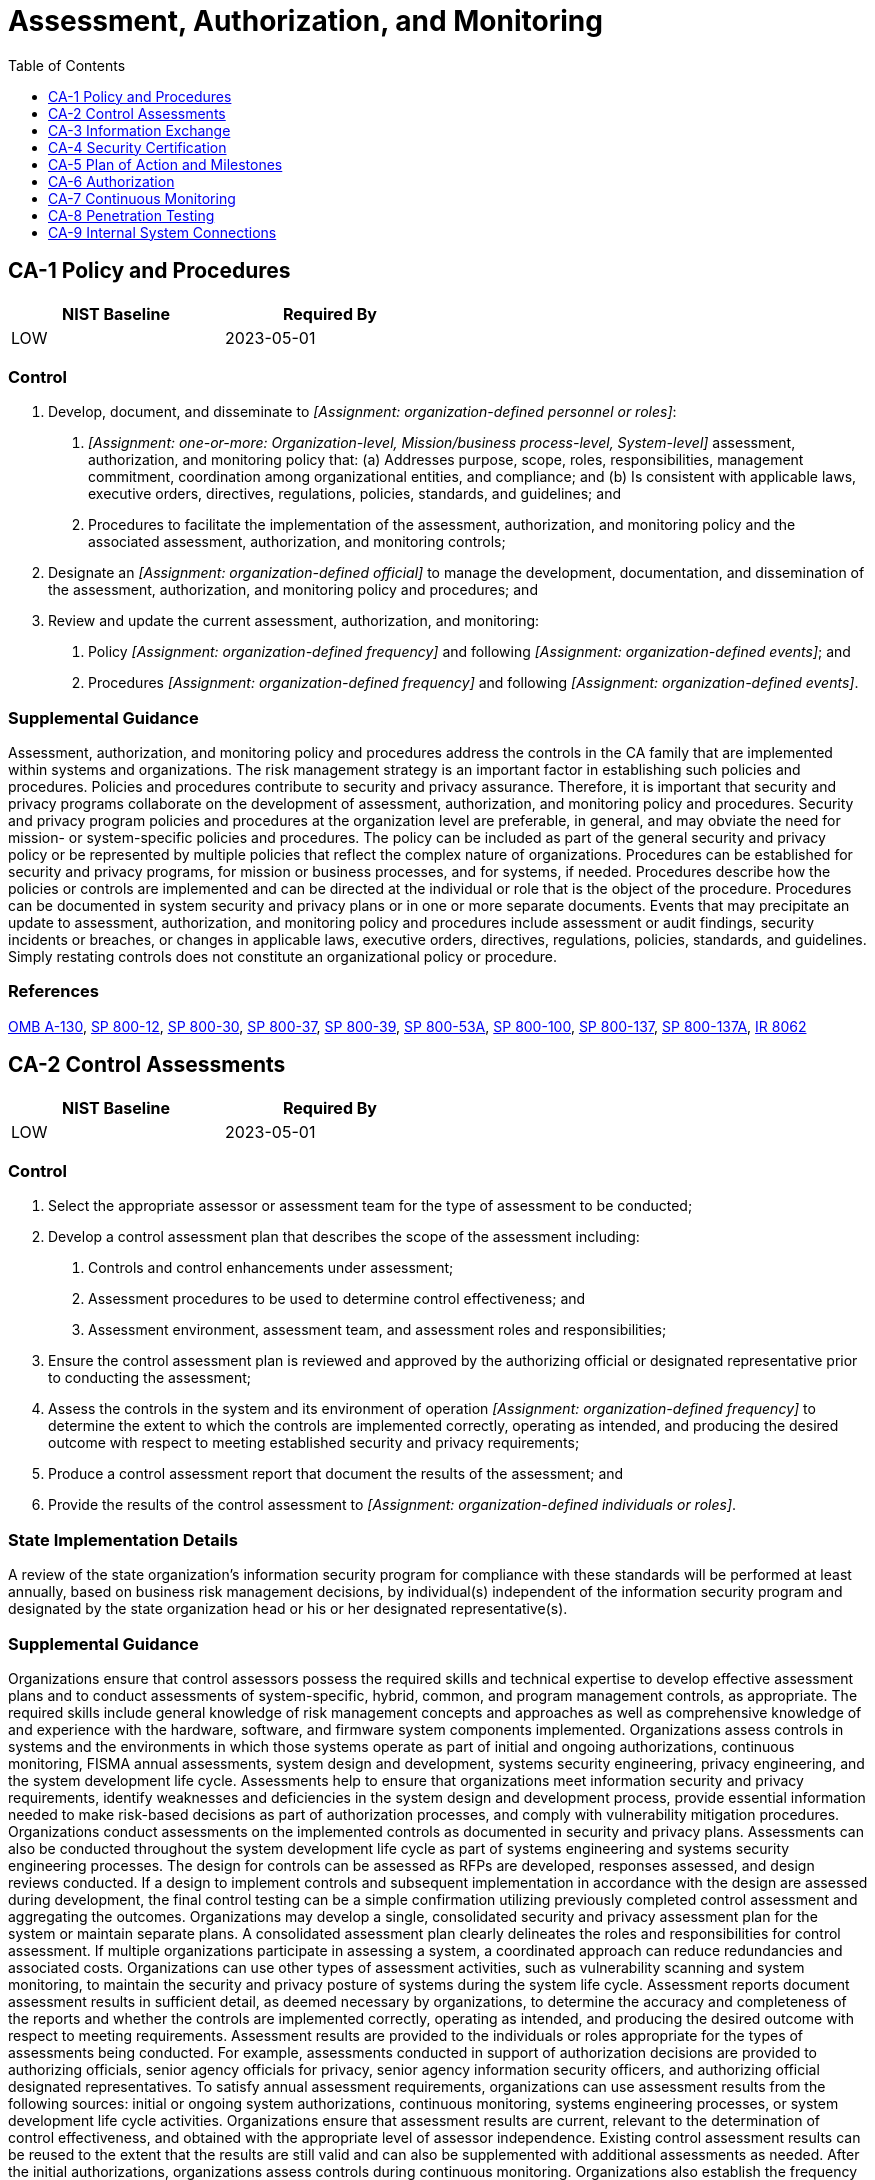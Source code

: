 = Assessment, Authorization, and Monitoring
:toc:
:toclevels: 1
:ca-1_prm_1: organization-defined personnel or roles
:ca-1_prm_2: one-or-more: Organization-level, Mission/business process-level, System-level
:ca-1_prm_3: organization-defined official
:ca-1_prm_4: organization-defined frequency
:ca-1_prm_5: organization-defined events
:ca-1_prm_6: organization-defined frequency
:ca-1_prm_7: organization-defined events
:ca-2_prm_1: organization-defined frequency
:ca-2_prm_2: organization-defined individuals or roles
:ca-2-2_prm_1: organization-defined frequency
:ca-2-2_prm_2: announced, unannounced
:ca-2-2_prm_3: one-or-more: in-depth monitoring, security instrumentation, automated security test cases, vulnerability scanning, malicious user testing, insider threat assessment, performance and load testing, data leakage or data loss assessment, _[Assignment: organization-defined other forms of assessment]_
:ca-2-2_prm_4: organization-defined other forms of assessment
:ca-2-3_prm_1: organization-defined external organization
:ca-2-3_prm_2: organization-defined system
:ca-2-3_prm_3: organization-defined requirements
:ca-3_prm_1: one-or-more: interconnection security agreements, information exchange security agreements, memoranda of understanding or agreement, service level agreements, user agreements, nondisclosure agreements, _[Assignment: organization-defined type of agreement]_
:ca-3_prm_2: organization-defined type of agreement
:ca-3_prm_3: organization-defined frequency
:ca-5_prm_1: organization-defined frequency
:ca-5-1_prm_1: organization-defined automated mechanisms
:ca-6_prm_1: organization-defined frequency
:ca-7_prm_1: organization-defined system-level metrics
:ca-7_prm_2: organization-defined frequencies
:ca-7_prm_3: organization-defined frequencies
:ca-7_prm_4: organization-defined personnel or roles
:ca-7_prm_5: organization-defined frequency
:ca-7-5_prm_1: organization-defined actions
:ca-7-6_prm_1: organization-defined automated mechanisms
:ca-8_prm_1: organization-defined frequency
:ca-8_prm_2: organization-defined systems or system components
:ca-8-2_prm_1: organization-defined red team exercises
:ca-8-3_prm_1: organization-defined frequency
:ca-8-3_prm_2: announced, unannounced
:ca-9_prm_1: organization-defined system components or classes of components
:ca-9_prm_2: organization-defined conditions
:ca-9_prm_3: organization-defined frequency

== CA-1 Policy and Procedures[[ca-1]]

[width=50\%]
|===
|NIST Baseline |Required By 

|LOW
|2023-05-01

|===

=== Control
a. Develop, document, and disseminate to _[Assignment: {ca-1_prm_1}]_:
1. _[Assignment: {ca-1_prm_2}]_ assessment, authorization, and monitoring policy that:
(a) Addresses purpose, scope, roles, responsibilities, management commitment, coordination among organizational entities, and compliance; and
(b) Is consistent with applicable laws, executive orders, directives, regulations, policies, standards, and guidelines; and
2. Procedures to facilitate the implementation of the assessment, authorization, and monitoring policy and the associated assessment, authorization, and monitoring controls;
b. Designate an _[Assignment: {ca-1_prm_3}]_ to manage the development, documentation, and dissemination of the assessment, authorization, and monitoring policy and procedures; and
c. Review and update the current assessment, authorization, and monitoring:
1. Policy _[Assignment: {ca-1_prm_4}]_ and following _[Assignment: {ca-1_prm_5}]_; and
2. Procedures _[Assignment: {ca-1_prm_6}]_ and following _[Assignment: {ca-1_prm_7}]_.

=== Supplemental Guidance
Assessment, authorization, and monitoring policy and procedures address the controls in the CA family that are implemented within systems and organizations. The risk management strategy is an important factor in establishing such policies and procedures. Policies and procedures contribute to security and privacy assurance. Therefore, it is important that security and privacy programs collaborate on the development of assessment, authorization, and monitoring policy and procedures. Security and privacy program policies and procedures at the organization level are preferable, in general, and may obviate the need for mission- or system-specific policies and procedures. The policy can be included as part of the general security and privacy policy or be represented by multiple policies that reflect the complex nature of organizations. Procedures can be established for security and privacy programs, for mission or business processes, and for systems, if needed. Procedures describe how the policies or controls are implemented and can be directed at the individual or role that is the object of the procedure. Procedures can be documented in system security and privacy plans or in one or more separate documents. Events that may precipitate an update to assessment, authorization, and monitoring policy and procedures include assessment or audit findings, security incidents or breaches, or changes in applicable laws, executive orders, directives, regulations, policies, standards, and guidelines. Simply restating controls does not constitute an organizational policy or procedure.

=== References
https://www.whitehouse.gov/sites/whitehouse.gov/files/omb/circulars/A130/a130revised.pdf[OMB A-130], https://doi.org/10.6028/NIST.SP.800-12r1[SP 800-12], https://doi.org/10.6028/NIST.SP.800-30r1[SP 800-30], https://doi.org/10.6028/NIST.SP.800-37r2[SP 800-37], https://doi.org/10.6028/NIST.SP.800-39[SP 800-39], https://doi.org/10.6028/NIST.SP.800-53Ar4[SP 800-53A], https://doi.org/10.6028/NIST.SP.800-100[SP 800-100], https://doi.org/10.6028/NIST.SP.800-137[SP 800-137], https://doi.org/10.6028/NIST.SP.800-137A[SP 800-137A], https://doi.org/10.6028/NIST.IR.8062[IR 8062]

== CA-2 Control Assessments[[ca-2]]

[width=50\%]
|===
|NIST Baseline |Required By 

|LOW
|2023-05-01

|===

=== Control
a. Select the appropriate assessor or assessment team for the type of assessment to be conducted;
b. Develop a control assessment plan that describes the scope of the assessment including:
1. Controls and control enhancements under assessment;
2. Assessment procedures to be used to determine control effectiveness; and
3. Assessment environment, assessment team, and assessment roles and responsibilities;
c. Ensure the control assessment plan is reviewed and approved by the authorizing official or designated representative prior to conducting the assessment;
d. Assess the controls in the system and its environment of operation _[Assignment: {ca-2_prm_1}]_ to determine the extent to which the controls are implemented correctly, operating as intended, and producing the desired outcome with respect to meeting established security and privacy requirements;
e. Produce a control assessment report that document the results of the assessment; and
f. Provide the results of the control assessment to _[Assignment: {ca-2_prm_2}]_.

=== State Implementation Details
A review of the state organization's information security program for compliance with these standards will be performed at least annually, based on business risk management decisions, by individual(s) independent of the information security program and designated by the state organization head or his or her designated representative(s).

=== Supplemental Guidance
Organizations ensure that control assessors possess the required skills and technical expertise to develop effective assessment plans and to conduct assessments of system-specific, hybrid, common, and program management controls, as appropriate. The required skills include general knowledge of risk management concepts and approaches as well as comprehensive knowledge of and experience with the hardware, software, and firmware system components implemented.
Organizations assess controls in systems and the environments in which those systems operate as part of initial and ongoing authorizations, continuous monitoring, FISMA annual assessments, system design and development, systems security engineering, privacy engineering, and the system development life cycle. Assessments help to ensure that organizations meet information security and privacy requirements, identify weaknesses and deficiencies in the system design and development process, provide essential information needed to make risk-based decisions as part of authorization processes, and comply with vulnerability mitigation procedures. Organizations conduct assessments on the implemented controls as documented in security and privacy plans. Assessments can also be conducted throughout the system development life cycle as part of systems engineering and systems security engineering processes. The design for controls can be assessed as RFPs are developed, responses assessed, and design reviews conducted. If a design to implement controls and subsequent implementation in accordance with the design are assessed during development, the final control testing can be a simple confirmation utilizing previously completed control assessment and aggregating the outcomes.
Organizations may develop a single, consolidated security and privacy assessment plan for the system or maintain separate plans. A consolidated assessment plan clearly delineates the roles and responsibilities for control assessment. If multiple organizations participate in assessing a system, a coordinated approach can reduce redundancies and associated costs.
Organizations can use other types of assessment activities, such as vulnerability scanning and system monitoring, to maintain the security and privacy posture of systems during the system life cycle. Assessment reports document assessment results in sufficient detail, as deemed necessary by organizations, to determine the accuracy and completeness of the reports and whether the controls are implemented correctly, operating as intended, and producing the desired outcome with respect to meeting requirements. Assessment results are provided to the individuals or roles appropriate for the types of assessments being conducted. For example, assessments conducted in support of authorization decisions are provided to authorizing officials, senior agency officials for privacy, senior agency information security officers, and authorizing official designated representatives.
To satisfy annual assessment requirements, organizations can use assessment results from the following sources: initial or ongoing system authorizations, continuous monitoring, systems engineering processes, or system development life cycle activities. Organizations ensure that assessment results are current, relevant to the determination of control effectiveness, and obtained with the appropriate level of assessor independence. Existing control assessment results can be reused to the extent that the results are still valid and can also be supplemented with additional assessments as needed. After the initial authorizations, organizations assess controls during continuous monitoring. Organizations also establish the frequency for ongoing assessments in accordance with organizational continuous monitoring strategies. External audits, including audits by external entities such as regulatory agencies, are outside of the scope of 

=== References
https://www.whitehouse.gov/sites/whitehouse.gov/files/omb/circulars/A130/a130revised.pdf[OMB A-130], https://doi.org/10.6028/NIST.FIPS.199[FIPS 199], https://doi.org/10.6028/NIST.SP.800-18r1[SP 800-18], https://doi.org/10.6028/NIST.SP.800-37r2[SP 800-37], https://doi.org/10.6028/NIST.SP.800-39[SP 800-39], https://doi.org/10.6028/NIST.SP.800-53Ar4[SP 800-53A], https://doi.org/10.6028/NIST.SP.800-115[SP 800-115], https://doi.org/10.6028/NIST.SP.800-137[SP 800-137], https://doi.org/10.6028/NIST.IR.8011-1[IR 8011-1], https://doi.org/10.6028/NIST.IR.8062[IR 8062]

=== Control Enhancements
==== CA-2(1) Independent Assessors[[ca-2-1]]

===== Control
Employ independent assessors or assessment teams to conduct control assessments.

===== Supplemental Guidance
Independent assessors or assessment teams are individuals or groups who conduct impartial assessments of systems. Impartiality means that assessors are free from any perceived or actual conflicts of interest regarding the development, operation, sustainment, or management of the systems under assessment or the determination of control effectiveness. To achieve impartiality, assessors do not create a mutual or conflicting interest with the organizations where the assessments are being conducted, assess their own work, act as management or employees of the organizations they are serving, or place themselves in positions of advocacy for the organizations acquiring their services.
Independent assessments can be obtained from elements within organizations or be contracted to public or private sector entities outside of organizations. Authorizing officials determine the required level of independence based on the security categories of systems and/or the risk to organizational operations, organizational assets, or individuals. Authorizing officials also determine if the level of assessor independence provides sufficient assurance that the results are sound and can be used to make credible, risk-based decisions. Assessor independence determination includes whether contracted assessment services have sufficient independence, such as when system owners are not directly involved in contracting processes or cannot influence the impartiality of the assessors conducting the assessments. During the system design and development phase, having independent assessors is analogous to having independent SMEs involved in design reviews.
When organizations that own the systems are small or the structures of the organizations require that assessments be conducted by individuals that are in the developmental, operational, or management chain of the system owners, independence in assessment processes can be achieved by ensuring that assessment results are carefully reviewed and analyzed by independent teams of experts to validate the completeness, accuracy, integrity, and reliability of the results. Assessments performed for purposes other than to support authorization decisions are more likely to be useable for such decisions when performed by assessors with sufficient independence, thereby reducing the need to repeat assessments.

==== CA-2(2) Specialized Assessments[[ca-2-2]]

===== Control
Include as part of control assessments, _[Assignment: {ca-2-2_prm_1}]_, _[Assignment: {ca-2-2_prm_2}]_, _[Assignment: {ca-2-2_prm_3}]_.

===== Supplemental Guidance
Organizations can conduct specialized assessments, including verification and validation, system monitoring, insider threat assessments, malicious user testing, and other forms of testing. These assessments can improve readiness by exercising organizational capabilities and indicating current levels of performance as a means of focusing actions to improve security and privacy. Organizations conduct specialized assessments in accordance with applicable laws, executive orders, directives, regulations, policies, standards, and guidelines. Authorizing officials approve the assessment methods in coordination with the organizational risk executive function. Organizations can include vulnerabilities uncovered during assessments into vulnerability remediation processes. Specialized assessments can also be conducted early in the system development life cycle (e.g., during initial design, development, and unit testing).

==== CA-2(3) Leveraging Results from External Organizations[[ca-2-3]]

===== Control
Leverage the results of control assessments performed by _[Assignment: {ca-2-3_prm_1}]_ on _[Assignment: {ca-2-3_prm_2}]_ when the assessment meets _[Assignment: {ca-2-3_prm_3}]_.

===== Supplemental Guidance
Organizations may rely on control assessments of organizational systems by other (external) organizations. Using such assessments and reusing existing assessment evidence can decrease the time and resources required for assessments by limiting the independent assessment activities that organizations need to perform. The factors that organizations consider in determining whether to accept assessment results from external organizations can vary. Such factors include the organization's past experience with the organization that conducted the assessment, the reputation of the assessment organization, the level of detail of supporting assessment evidence provided, and mandates imposed by applicable laws, executive orders, directives, regulations, policies, standards, and guidelines. Accredited testing laboratories that support the Common Criteria Program 

== CA-3 Information Exchange[[ca-3]]

[width=50\%]
|===
|NIST Baseline |Required By 

|LOW
|2023-05-01

|===

=== Control
a. Approve and manage the exchange of information between the system and other systems using _[Assignment: {ca-3_prm_1}]_;
b. Document, as part of each exchange agreement, the interface characteristics, security and privacy requirements, controls, and responsibilities for each system, and the impact level of the information communicated; and
c. Review and update the agreements _[Assignment: {ca-3_prm_3}]_.

=== Supplemental Guidance
System information exchange requirements apply to information exchanges between two or more systems. System information exchanges include connections via leased lines or virtual private networks, connections to internet service providers, database sharing or exchanges of database transaction information, connections and exchanges with cloud services, exchanges via web-based services, or exchanges of files via file transfer protocols, network protocols (e.g., IPv4, IPv6), email, or other organization-to-organization communications. Organizations consider the risk related to new or increased threats that may be introduced when systems exchange information with other systems that may have different security and privacy requirements and controls. This includes systems within the same organization and systems that are external to the organization. A joint authorization of the systems exchanging information, as described in 
Authorizing officials determine the risk associated with system information exchange and the controls needed for appropriate risk mitigation. The types of agreements selected are based on factors such as the impact level of the information being exchanged, the relationship between the organizations exchanging information (e.g., government to government, government to business, business to business, government or business to service provider, government or business to individual), or the level of access to the organizational system by users of the other system. If systems that exchange information have the same authorizing official, organizations need not develop agreements. Instead, the interface characteristics between the systems (e.g., how the information is being exchanged. how the information is protected) are described in the respective security and privacy plans. If the systems that exchange information have different authorizing officials within the same organization, the organizations can develop agreements or provide the same information that would be provided in the appropriate agreement type from 

=== References
https://www.whitehouse.gov/sites/whitehouse.gov/files/omb/circulars/A130/a130revised.pdf[OMB A-130], https://doi.org/10.6028/NIST.FIPS.199[FIPS 199], https://doi.org/10.6028/NIST.SP.800-47[SP 800-47]

=== Control Enhancements
==== CA-3(1) Unclassified National Security System Connections[[ca-3-1]]

[width=50\%]
|===



|===

Status:: Withdrawn

Moved To:: xref:sc.adoc#sc-7-25[SC-7.25]

==== CA-3(2) Classified National Security System Connections[[ca-3-2]]

[width=50\%]
|===



|===

Status:: Withdrawn

Moved To:: xref:sc.adoc#sc-7-26[SC-7.26]

==== CA-3(3) Unclassified Non-national Security System Connections[[ca-3-3]]

[width=50\%]
|===



|===

Status:: Withdrawn

Moved To:: xref:sc.adoc#sc-7-27[SC-7.27]

==== CA-3(4) Connections to Public Networks[[ca-3-4]]

[width=50\%]
|===



|===

Status:: Withdrawn

Moved To:: xref:sc.adoc#sc-7-28[SC-7.28]

==== CA-3(5) Restrictions on External System Connections[[ca-3-5]]

[width=50\%]
|===



|===

Status:: Withdrawn

Moved To:: xref:sc.adoc#sc-7-5[SC-7.5]

==== CA-3(6) Transfer Authorizations[[ca-3-6]]

===== Control
Verify that individuals or systems transferring data between interconnecting systems have the requisite authorizations (i.e., write permissions or privileges) prior to accepting such data.

===== Supplemental Guidance
To prevent unauthorized individuals and systems from making information transfers to protected systems, the protected system verifies-via independent means- whether the individual or system attempting to transfer information is authorized to do so. Verification of the authorization to transfer information also applies to control plane traffic (e.g., routing and DNS) and services (e.g., authenticated SMTP relays).

==== CA-3(7) Transitive Information Exchanges[[ca-3-7]]

===== Control
(a) Identify transitive (downstream) information exchanges with other systems through the systems identified in 
(b) Take measures to ensure that transitive (downstream) information exchanges cease when the controls on identified transitive (downstream) systems cannot be verified or validated.

===== Supplemental Guidance
Transitive or 

== CA-4 Security Certification[[ca-4]]

[width=50\%]
|===



|===

Status:: Withdrawn

Incorporated Into:: xref:ca.adoc#ca-2[CA-2]


== CA-5 Plan of Action and Milestones[[ca-5]]

[width=50\%]
|===
|NIST Baseline |Required By 

|LOW
|2022-11-01

|===

=== Control
a. Develop a plan of action and milestones for the system to document the planned remediation actions of the organization to correct weaknesses or deficiencies noted during the assessment of the controls and to reduce or eliminate known vulnerabilities in the system; and
b. Update existing plan of action and milestones _[Assignment: {ca-5_prm_1}]_ based on the findings from control assessments, independent audits or reviews, and continuous monitoring activities.

=== Supplemental Guidance
Plans of action and milestones are useful for any type of organization to track planned remedial actions. Plans of action and milestones are required in authorization packages and subject to federal reporting requirements established by OMB.

=== References
https://www.whitehouse.gov/sites/whitehouse.gov/files/omb/circulars/A130/a130revised.pdf[OMB A-130], https://doi.org/10.6028/NIST.SP.800-37r2[SP 800-37]

=== Control Enhancements
==== CA-5(1) Automation Support for Accuracy and Currency[[ca-5-1]]

===== Control
Ensure the accuracy, currency, and availability of the plan of action and milestones for the system using _[Assignment: {ca-5-1_prm_1}]_.

===== Supplemental Guidance
Using automated tools helps maintain the accuracy, currency, and availability of the plan of action and milestones and facilitates the coordination and sharing of security and privacy information throughout the organization. Such coordination and information sharing help to identify systemic weaknesses or deficiencies in organizational systems and ensure that appropriate resources are directed at the most critical system vulnerabilities in a timely manner.

== CA-6 Authorization[[ca-6]]

[width=50\%]
|===
|NIST Baseline |Required By 

|LOW
|2023-05-01

|===

=== Control
a. Assign a senior official as the authorizing official for the system;
b. Assign a senior official as the authorizing official for common controls available for inheritance by organizational systems;
c. Ensure that the authorizing official for the system, before commencing operations:
1. Accepts the use of common controls inherited by the system; and
2. Authorizes the system to operate;
d. Ensure that the authorizing official for common controls authorizes the use of those controls for inheritance by organizational systems;
e. Update the authorizations _[Assignment: {ca-6_prm_1}]_.

=== Supplemental Guidance
Authorizations are official management decisions by senior officials to authorize operation of systems, authorize the use of common controls for inheritance by organizational systems, and explicitly accept the risk to organizational operations and assets, individuals, other organizations, and the Nation based on the implementation of agreed-upon controls. Authorizing officials provide budgetary oversight for organizational systems and common controls or assume responsibility for the mission and business functions supported by those systems or common controls. The authorization process is a federal responsibility, and therefore, authorizing officials must be federal employees. Authorizing officials are both responsible and accountable for security and privacy risks associated with the operation and use of organizational systems. Nonfederal organizations may have similar processes to authorize systems and senior officials that assume the authorization role and associated responsibilities.
Authorizing officials issue ongoing authorizations of systems based on evidence produced from implemented continuous monitoring programs. Robust continuous monitoring programs reduce the need for separate reauthorization processes. Through the employment of comprehensive continuous monitoring processes, the information contained in authorization packages (i.e., security and privacy plans, assessment reports, and plans of action and milestones) is updated on an ongoing basis. This provides authorizing officials, common control providers, and system owners with an up-to-date status of the security and privacy posture of their systems, controls, and operating environments. To reduce the cost of reauthorization, authorizing officials can leverage the results of continuous monitoring processes to the maximum extent possible as the basis for rendering reauthorization decisions.

=== References
https://www.whitehouse.gov/sites/whitehouse.gov/files/omb/circulars/A130/a130revised.pdf[OMB A-130], https://doi.org/10.6028/NIST.SP.800-37r2[SP 800-37], https://doi.org/10.6028/NIST.SP.800-137[SP 800-137]

=== Control Enhancements
==== CA-6(1) Joint Authorization - Intra-organization[[ca-6-1]]

===== Control
Employ a joint authorization process for the system that includes multiple authorizing officials from the same organization conducting the authorization.

===== Supplemental Guidance
Assigning multiple authorizing officials from the same organization to serve as co-authorizing officials for the system increases the level of independence in the risk-based decision-making process. It also implements the concepts of separation of duties and dual authorization as applied to the system authorization process. The intra-organization joint authorization process is most relevant for connected systems, shared systems, and systems with multiple information owners.

==== CA-6(2) Joint Authorization - Inter-organization[[ca-6-2]]

===== Control
Employ a joint authorization process for the system that includes multiple authorizing officials with at least one authorizing official from an organization external to the organization conducting the authorization.

===== Supplemental Guidance
Assigning multiple authorizing officials, at least one of whom comes from an external organization, to serve as co-authorizing officials for the system increases the level of independence in the risk-based decision-making process. It implements the concepts of separation of duties and dual authorization as applied to the system authorization process. Employing authorizing officials from external organizations to supplement the authorizing official from the organization that owns or hosts the system may be necessary when the external organizations have a vested interest or equities in the outcome of the authorization decision. The inter-organization joint authorization process is relevant and appropriate for connected systems, shared systems or services, and systems with multiple information owners. The authorizing officials from the external organizations are key stakeholders of the system undergoing authorization.

== CA-7 Continuous Monitoring[[ca-7]]

[width=50\%]
|===
|NIST Baseline |Required By 

|LOW
|2023-05-01

|===

=== Control
Develop a system-level continuous monitoring strategy and implement continuous monitoring in accordance with the organization-level continuous monitoring strategy that includes:
a. Establishing the following system-level metrics to be monitored: _[Assignment: {ca-7_prm_1}]_;
b. Establishing _[Assignment: {ca-7_prm_2}]_ for monitoring and _[Assignment: {ca-7_prm_3}]_ for assessment of control effectiveness;
c. Ongoing control assessments in accordance with the continuous monitoring strategy;
d. Ongoing monitoring of system and organization-defined metrics in accordance with the continuous monitoring strategy;
e. Correlation and analysis of information generated by control assessments and monitoring;
f. Response actions to address results of the analysis of control assessment and monitoring information; and
g. Reporting the security and privacy status of the system to _[Assignment: {ca-7_prm_4}]_
                  _[Assignment: {ca-7_prm_5}]_.

=== Supplemental Guidance
Continuous monitoring at the system level facilitates ongoing awareness of the system security and privacy posture to support organizational risk management decisions. The terms 
Automation supports more frequent updates to hardware, software, and firmware inventories, authorization packages, and other system information. Effectiveness is further enhanced when continuous monitoring outputs are formatted to provide information that is specific, measurable, actionable, relevant, and timely. Continuous monitoring activities are scaled in accordance with the security categories of systems. Monitoring requirements, including the need for specific monitoring, may be referenced in other controls and control enhancements, such as 

=== References
https://www.whitehouse.gov/sites/whitehouse.gov/files/omb/circulars/A130/a130revised.pdf[OMB A-130], https://doi.org/10.6028/NIST.SP.800-37r2[SP 800-37], https://doi.org/10.6028/NIST.SP.800-39[SP 800-39], https://doi.org/10.6028/NIST.SP.800-53Ar4[SP 800-53A], https://doi.org/10.6028/NIST.SP.800-115[SP 800-115], https://doi.org/10.6028/NIST.SP.800-137[SP 800-137], https://doi.org/10.6028/NIST.IR.8011-1[IR 8011-1], https://doi.org/10.6028/NIST.IR.8062[IR 8062]

=== Control Enhancements
==== CA-7(1) Independent Assessment[[ca-7-1]]

===== Control
Employ independent assessors or assessment teams to monitor the controls in the system on an ongoing basis.

===== Supplemental Guidance
Organizations maximize the value of control assessments by requiring that assessments be conducted by assessors with appropriate levels of independence. The level of required independence is based on organizational continuous monitoring strategies. Assessor independence provides a degree of impartiality to the monitoring process. To achieve such impartiality, assessors do not create a mutual or conflicting interest with the organizations where the assessments are being conducted, assess their own work, act as management or employees of the organizations they are serving, or place themselves in advocacy positions for the organizations acquiring their services.

==== CA-7(2) Types of Assessments[[ca-7-2]]

[width=50\%]
|===



|===

Status:: Withdrawn

Incorporated Into:: xref:ca.adoc#ca-2[CA-2]

==== CA-7(3) Trend Analyses[[ca-7-3]]

===== Control
Employ trend analyses to determine if control implementations, the frequency of continuous monitoring activities, and the types of activities used in the continuous monitoring process need to be modified based on empirical data.

===== Supplemental Guidance
Trend analyses include examining recent threat information that addresses the types of threat events that have occurred in the organization or the Federal Government, success rates of certain types of attacks, emerging vulnerabilities in technologies, evolving social engineering techniques, the effectiveness of configuration settings, results from multiple control assessments, and findings from Inspectors General or auditors.

==== CA-7(4) Risk Monitoring[[ca-7-4]]

[width=50\%]
|===
|NIST Baseline |Required By 

|LOW
|2023-05-01

|===

===== Control
Ensure risk monitoring is an integral part of the continuous monitoring strategy that includes the following:
(a) Effectiveness monitoring;
(b) Compliance monitoring; and
(c) Change monitoring.

===== Supplemental Guidance
Risk monitoring is informed by the established organizational risk tolerance. Effectiveness monitoring determines the ongoing effectiveness of the implemented risk response measures. Compliance monitoring verifies that required risk response measures are implemented. It also verifies that security and privacy requirements are satisfied. Change monitoring identifies changes to organizational systems and environments of operation that may affect security and privacy risk.

==== CA-7(5) Consistency Analysis[[ca-7-5]]

===== Control
Employ the following actions to validate that policies are established and implemented controls are operating in a consistent manner: _[Assignment: {ca-7-5_prm_1}]_.

===== Supplemental Guidance
Security and privacy controls are often added incrementally to a system. As a result, policies for selecting and implementing controls may be inconsistent, and the controls could fail to work together in a consistent or coordinated manner. At a minimum, the lack of consistency and coordination could mean that there are unacceptable security and privacy gaps in the system. At worst, it could mean that some of the controls implemented in one location or by one component are actually impeding the functionality of other controls (e.g., encrypting internal network traffic can impede monitoring). In other situations, failing to consistently monitor all implemented network protocols (e.g., a dual stack of IPv4 and IPv6) may create unintended vulnerabilities in the system that could be exploited by adversaries. It is important to validate-through testing, monitoring, and analysis-that the implemented controls are operating in a consistent, coordinated, non-interfering manner.

==== CA-7(6) Automation Support for Monitoring[[ca-7-6]]

===== Control
Ensure the accuracy, currency, and availability of monitoring results for the system using _[Assignment: {ca-7-6_prm_1}]_.

===== Supplemental Guidance
Using automated tools for monitoring helps to maintain the accuracy, currency, and availability of monitoring information which in turns helps to increase the level of ongoing awareness of the system security and privacy posture in support of organizational risk management decisions.

== CA-8 Penetration Testing[[ca-8]]

[width=50\%]
|===
|NIST Baseline |Required By 

|HIGH
|2023-05-01

|===

=== Control
Conduct penetration testing _[Assignment: {ca-8_prm_1}]_ on _[Assignment: {ca-8_prm_2}]_.

=== State Implementation Details
Sec. 2054.516(a)(2), Government Code, requires each state agency implementing an Internet website or mobile application that processes any sensitive personal or personally identifiable information or confidential information to subject the website or application to a vulnerability and penetration test and address any vulnerability identified in the test.

=== Supplemental Guidance
Penetration testing is a specialized type of assessment conducted on systems or individual system components to identify vulnerabilities that could be exploited by adversaries. Penetration testing goes beyond automated vulnerability scanning and is conducted by agents and teams with demonstrable skills and experience that include technical expertise in network, operating system, and/or application level security. Penetration testing can be used to validate vulnerabilities or determine the degree of penetration resistance of systems to adversaries within specified constraints. Such constraints include time, resources, and skills. Penetration testing attempts to duplicate the actions of adversaries and provides a more in-depth analysis of security- and privacy-related weaknesses or deficiencies. Penetration testing is especially important when organizations are transitioning from older technologies to newer technologies (e.g., transitioning from IPv4 to IPv6 network protocols).
Organizations can use the results of vulnerability analyses to support penetration testing activities. Penetration testing can be conducted internally or externally on the hardware, software, or firmware components of a system and can exercise both physical and technical controls. A standard method for penetration testing includes a pretest analysis based on full knowledge of the system, pretest identification of potential vulnerabilities based on the pretest analysis, and testing designed to determine the exploitability of vulnerabilities. All parties agree to the rules of engagement before commencing penetration testing scenarios. Organizations correlate the rules of engagement for the penetration tests with the tools, techniques, and procedures that are anticipated to be employed by adversaries. Penetration testing may result in the exposure of information that is protected by laws or regulations, to individuals conducting the testing. Rules of engagement, contracts, or other appropriate mechanisms can be used to communicate expectations for how to protect this information. Risk assessments guide the decisions on the level of independence required for the personnel conducting penetration testing.


=== Control Enhancements
==== CA-8(1) Independent Penetration Testing Agent or Team[[ca-8-1]]

===== Control
Employ an independent penetration testing agent or team to perform penetration testing on the system or system components.

===== Supplemental Guidance
Independent penetration testing agents or teams are individuals or groups who conduct impartial penetration testing of organizational systems. Impartiality implies that penetration testing agents or teams are free from perceived or actual conflicts of interest with respect to the development, operation, or management of the systems that are the targets of the penetration testing. 

==== CA-8(2) Red Team Exercises[[ca-8-2]]

===== Control
Employ the following red-team exercises to simulate attempts by adversaries to compromise organizational systems in accordance with applicable rules of engagement: _[Assignment: {ca-8-2_prm_1}]_.

===== Supplemental Guidance
Red team exercises extend the objectives of penetration testing by examining the security and privacy posture of organizations and the capability to implement effective cyber defenses. Red team exercises simulate attempts by adversaries to compromise mission and business functions and provide a comprehensive assessment of the security and privacy posture of systems and organizations. Such attempts may include technology-based attacks and social engineering-based attacks. Technology-based attacks include interactions with hardware, software, or firmware components and/or mission and business processes. Social engineering-based attacks include interactions via email, telephone, shoulder surfing, or personal conversations. Red team exercises are most effective when conducted by penetration testing agents and teams with knowledge of and experience with current adversarial tactics, techniques, procedures, and tools. While penetration testing may be primarily laboratory-based testing, organizations can use red team exercises to provide more comprehensive assessments that reflect real-world conditions. The results from red team exercises can be used by organizations to improve security and privacy awareness and training and to assess control effectiveness.

==== CA-8(3) Facility Penetration Testing[[ca-8-3]]

===== Control
Employ a penetration testing process that includes _[Assignment: {ca-8-3_prm_1}]_
                  _[Assignment: {ca-8-3_prm_2}]_ attempts to bypass or circumvent controls associated with physical access points to the facility.

===== Supplemental Guidance
Penetration testing of physical access points can provide information on critical vulnerabilities in the operating environments of organizational systems. Such information can be used to correct weaknesses or deficiencies in physical controls that are necessary to protect organizational systems.

== CA-9 Internal System Connections[[ca-9]]

[width=50\%]
|===
|NIST Baseline |Required By 

|LOW
|2023-05-01

|===

=== Control
a. Authorize internal connections of _[Assignment: {ca-9_prm_1}]_ to the system;
b. Document, for each internal connection, the interface characteristics, security and privacy requirements, and the nature of the information communicated;
c. Terminate internal system connections after _[Assignment: {ca-9_prm_2}]_; and
d. Review _[Assignment: {ca-9_prm_3}]_ the continued need for each internal connection.

=== Supplemental Guidance
Internal system connections are connections between organizational systems and separate constituent system components (i.e., connections between components that are part of the same system) including components used for system development. Intra-system connections include connections with mobile devices, notebook and desktop computers, tablets, printers, copiers, facsimile machines, scanners, sensors, and servers. Instead of authorizing each internal system connection individually, organizations can authorize internal connections for a class of system components with common characteristics and/or configurations, including printers, scanners, and copiers with a specified processing, transmission, and storage capability or smart phones and tablets with a specific baseline configuration. The continued need for an internal system connection is reviewed from the perspective of whether it provides support for organizational missions or business functions.

=== References
https://doi.org/10.6028/NIST.SP.800-124r1[SP 800-124], https://doi.org/10.6028/NIST.IR.8023[IR 8023]

=== Control Enhancements
==== CA-9(1) Compliance Checks[[ca-9-1]]

===== Control
Perform security and privacy compliance checks on constituent system components prior to the establishment of the internal connection.

===== Supplemental Guidance
Compliance checks include verification of the relevant baseline configuration.

